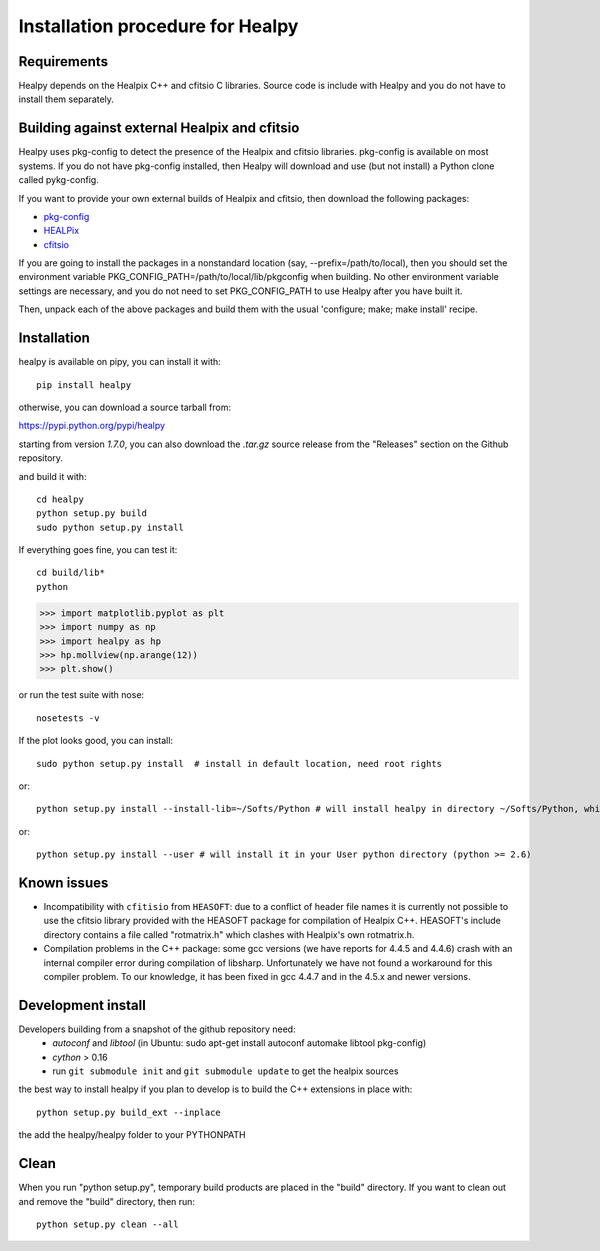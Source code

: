 Installation procedure for Healpy
=================================

Requirements
------------

Healpy depends on the Healpix C++ and cfitsio C libraries. Source code is
include with Healpy and you do not have to install them separately.

Building against external Healpix and cfitsio
---------------------------------------------

Healpy uses pkg-config to detect the presence of the Healpix and cfitsio
libraries. pkg-config is available on most systems. If you do not have
pkg-config installed, then Healpy will download and use (but not install) a
Python clone called pykg-config.

If you want to provide your own external builds of Healpix and cfitsio, then
download the following packages:

* `pkg-config <http://pkg-config.freedesktop.org>`_

* `HEALPix <http://sourceforge.net/projects/healpix/>`_

* `cfitsio <http://heasarc.gsfc.nasa.gov/fitsio/>`_

If you are going to install the packages in a nonstandard location (say,
--prefix=/path/to/local), then you should set the environment variable
PKG_CONFIG_PATH=/path/to/local/lib/pkgconfig when building. No other
environment variable settings are necessary, and you do not need to set
PKG_CONFIG_PATH to use Healpy after you have built it.

Then, unpack each of the above packages and build them with the usual
'configure; make; make install' recipe.

Installation
------------

healpy is available on pipy, you can install it with:

::

    pip install healpy
    
otherwise, you can download a source tarball from:

https://pypi.python.org/pypi/healpy

starting from version `1.7.0`, you can also download the `.tar.gz` source release
from the "Releases" section on the Github repository.

and build it with:

::

    cd healpy
    python setup.py build
    sudo python setup.py install

If everything goes fine, you can test it::

    cd build/lib*
    python

>>> import matplotlib.pyplot as plt
>>> import numpy as np
>>> import healpy as hp 
>>> hp.mollview(np.arange(12))
>>> plt.show()

or run the test suite with nose::

    nosetests -v

If the plot looks good, you can install::

    sudo python setup.py install  # install in default location, need root rights
or::

    python setup.py install --install-lib=~/Softs/Python # will install healpy in directory ~/Softs/Python, which then must be in your PYTHONPATH
or::

    python setup.py install --user # will install it in your User python directory (python >= 2.6)

Known issues
------------

* Incompatibility with ``cfitisio`` from ``HEASOFT``: due to a conflict of header file names it is currently not possible to use the cfitsio library provided with the HEASOFT package for compilation of Healpix C++. HEASOFT's include directory contains a file called "rotmatrix.h" which clashes with Healpix's own rotmatrix.h.

* Compilation problems in the C++ package: some gcc versions (we have reports for 4.4.5 and 4.4.6) crash with an internal compiler error during compilation of libsharp. Unfortunately we have not found a workaround for this compiler problem. To our knowledge, it has been fixed in gcc 4.4.7 and in the 4.5.x and newer versions.

Development install
-------------------

Developers building from a snapshot of the github repository need:
  * `autoconf` and `libtool` (in Ubuntu: sudo apt-get install autoconf automake libtool pkg-config)
  * `cython` > 0.16
  * run ``git submodule init`` and ``git submodule update`` to get the healpix sources

the best way to install healpy if you plan to develop is to build the C++ extensions in place with::

    python setup.py build_ext --inplace

the add the healpy/healpy folder to your PYTHONPATH

Clean
-----

When you run "python setup.py", temporary build products are placed in the
"build" directory. If you want to clean out and remove the "build" directory,
then run::

    python setup.py clean --all
